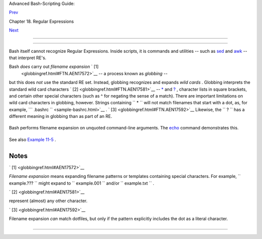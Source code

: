 .. raw:: html

   <div class="NAVHEADER">

.. raw:: html

   <table border="0" cellpadding="0" cellspacing="0" summary="Header navigation table" width="100%">

.. raw:: html

   <tr>

.. raw:: html

   <th align="center" colspan="3">

Advanced Bash-Scripting Guide:

.. raw:: html

   </th>

.. raw:: html

   </tr>

.. raw:: html

   <tr>

.. raw:: html

   <td align="left" valign="bottom" width="10%">

`Prev <x17129.html>`__

.. raw:: html

   </td>

.. raw:: html

   <td align="center" valign="bottom" width="80%">

Chapter 18. Regular Expressions

.. raw:: html

   </td>

.. raw:: html

   <td align="right" valign="bottom" width="10%">

`Next <here-docs.html>`__

.. raw:: html

   </td>

.. raw:: html

   </tr>

.. raw:: html

   </table>

--------------

.. raw:: html

   </div>

.. raw:: html

   <div class="SECT1">

  18.2. Globbing
===============

Bash itself cannot recognize Regular Expressions. Inside scripts, it is
commands and utilities -- such as `sed <sedawk.html#SEDREF>`__ and
`awk <awk.html#AWKREF>`__ -- that interpret RE's.

Bash *does* carry out *filename expansion* ` [1]
 <globbingref.html#FTN.AEN17572>`__ -- a process known as *globbing* --
but this does *not* use the standard RE set. Instead, globbing
recognizes and expands *wild cards* . Globbing interprets the standard
wild card characters ` [2]  <globbingref.html#FTN.AEN17581>`__ --
`\* <special-chars.html#ASTERISKREF>`__ and
`? <special-chars.html#WILDCARDQU>`__ , character lists in square
brackets, and certain other special characters (such as ^ for negating
the sense of a match). There are important limitations on wild card
characters in globbing, however. Strings containing
``             *           `` will not match filenames that start with a
dot, as, for example, ```       .bashrc      `` <sample-bashrc.html>`__
. ` [3]  <globbingref.html#FTN.AEN17592>`__ Likewise, the
``             ?           `` has a different meaning in globbing than
as part of an RE.

+--------------------------+--------------------------+--------------------------+
| .. code:: SCREEN         |
|                          |
|     bash$ ls -l          |
|     total 2              |
|      -rw-rw-r--    1 boz |
| o  bozo         0 Aug  6 |
|  18:42 a.1               |
|      -rw-rw-r--    1 boz |
| o  bozo         0 Aug  6 |
|  18:42 b.1               |
|      -rw-rw-r--    1 boz |
| o  bozo         0 Aug  6 |
|  18:42 c.1               |
|      -rw-rw-r--    1 boz |
| o  bozo       466 Aug  6 |
|  17:48 t2.sh             |
|      -rw-rw-r--    1 boz |
| o  bozo       758 Jul 30 |
|  09:02 test1.txt         |
|                          |
|     bash$ ls -l t?.sh    |
|     -rw-rw-r--    1 bozo |
|   bozo       466 Aug  6  |
| 17:48 t2.sh              |
|                          |
|     bash$ ls -l [ab]*    |
|     -rw-rw-r--    1 bozo |
|   bozo         0 Aug  6  |
| 18:42 a.1                |
|      -rw-rw-r--    1 boz |
| o  bozo         0 Aug  6 |
|  18:42 b.1               |
|                          |
|     bash$ ls -l [a-c]*   |
|     -rw-rw-r--    1 bozo |
|   bozo         0 Aug  6  |
| 18:42 a.1                |
|      -rw-rw-r--    1 boz |
| o  bozo         0 Aug  6 |
|  18:42 b.1               |
|      -rw-rw-r--    1 boz |
| o  bozo         0 Aug  6 |
|  18:42 c.1               |
|                          |
|     bash$ ls -l [^ab]*   |
|     -rw-rw-r--    1 bozo |
|   bozo         0 Aug  6  |
| 18:42 c.1                |
|      -rw-rw-r--    1 boz |
| o  bozo       466 Aug  6 |
|  17:48 t2.sh             |
|      -rw-rw-r--    1 boz |
| o  bozo       758 Jul 30 |
|  09:02 test1.txt         |
|                          |
|     bash$ ls -l {b*,c*,* |
| est*}                    |
|     -rw-rw-r--    1 bozo |
|   bozo         0 Aug  6  |
| 18:42 b.1                |
|      -rw-rw-r--    1 boz |
| o  bozo         0 Aug  6 |
|  18:42 c.1               |
|      -rw-rw-r--    1 boz |
| o  bozo       758 Jul 30 |
|  09:02 test1.txt         |
|                          |
                          
+--------------------------+--------------------------+--------------------------+

Bash performs filename expansion on unquoted command-line arguments. The
`echo <internal.html#ECHOREF>`__ command demonstrates this.

+--------------------------+--------------------------+--------------------------+
| .. code:: SCREEN         |
|                          |
|     bash$ echo *         |
|     a.1 b.1 c.1 t2.sh te |
| st1.txt                  |
|                          |
|     bash$ echo t*        |
|     t2.sh test1.txt      |
|                          |
|     bash$ echo t?.sh     |
|     t2.sh                |
|                          |
                          
+--------------------------+--------------------------+--------------------------+

.. raw:: html

   <div class="NOTE">

+--------------------------------------+--------------------------------------+
| |Note|                               |
| It is possible to modify the way     |
| Bash interprets special characters   |
| in globbing. A **set -f** command    |
| disables globbing, and the           |
| ``          nocaseglob         ``    |
| and ``          nullglob         ``  |
| options to                           |
| `shopt <internal.html#SHOPTREF>`__   |
| change globbing behavior.            |
+--------------------------------------+--------------------------------------+

.. raw:: html

   </div>

See also `Example 11-5 <loops1.html#LISTGLOB>`__ .

.. raw:: html

   <div class="CAUTION">

+--------------------+--------------------+--------------------+--------------------+
| |Caution|          |
|  Filenames with    |
| embedded           |
| `whitespace <speci |
| al-chars.html#WHIT |
| ESPACEREF>`__      |
| can cause          |
| *globbing* to      |
| choke. `David      |
| Wheeler <http://ww |
| w.dwheeler.com/ess |
| ays/filenames-in-s |
| hell.html>`__      |
| shows how to avoid |
| many such          |
| pitfalls.          |
|                    |
| +----------------- |
| ---------+-------- |
| ------------------ |
| +----------------- |
| ---------+         |
| | .. code:: PROGRA |
| MLISTING |         |
| |                  |
|          |         |
| |     IFS="$(print |
| f '\n\t' |         |
| | )"   # Remove sp |
| ace.     |         |
| |                  |
|          |         |
| |     #  Correct g |
| lob use: |         |
| |     #  Always us |
| e for-lo |         |
| | op, prefix glob, |
|  check i |         |
| | f exists file.   |
|          |         |
| |     for file in  |
| ./* ; do |         |
| |          # Use . |
| /* ... N |         |
| | EVER bare *      |
|          |         |
| |       if [ -e "$ |
| file" ]  |         |
| | ; then   # Check |
|  whether |         |
| |  file exists.    |
|          |         |
| |          COMMAND |
|  ... "$f |         |
| | ile" ...         |
|          |         |
| |       fi         |
|          |         |
| |     done         |
|          |         |
| |                  |
|          |         |
| |     # This examp |
| le taken |         |
| |  from David Whee |
| ler's si |         |
| | te, with permiss |
| ion.     |         |
|                    |
|                    |
| +----------------- |
| ---------+-------- |
| ------------------ |
| +----------------- |
| ---------+         |
                    
+--------------------+--------------------+--------------------+--------------------+

.. raw:: html

   </div>

.. raw:: html

   </div>

Notes
~~~~~

.. raw:: html

   <table border="0" class="FOOTNOTES" width="100%">

.. raw:: html

   <tr>

.. raw:: html

   <td align="LEFT" valign="TOP" width="5%">

` [1]  <globbingref.html#AEN17572>`__

.. raw:: html

   </td>

.. raw:: html

   <td align="LEFT" valign="TOP" width="95%">

*Filename expansion* means expanding filename patterns or templates
containing special characters. For example,
``        example.???       `` might expand to
``        example.001       `` and/or ``        example.txt       `` .

.. raw:: html

   </td>

.. raw:: html

   </tr>

.. raw:: html

   <tr>

.. raw:: html

   <td align="LEFT" valign="TOP" width="5%">

` [2]  <globbingref.html#AEN17581>`__

.. raw:: html

   </td>

.. raw:: html

   <td align="LEFT" valign="TOP" width="95%">

 A *wild card* character, analogous to a wild card in poker, can
represent (almost) any other character.

.. raw:: html

   </td>

.. raw:: html

   </tr>

.. raw:: html

   <tr>

.. raw:: html

   <td align="LEFT" valign="TOP" width="5%">

` [3]  <globbingref.html#AEN17592>`__

.. raw:: html

   </td>

.. raw:: html

   <td align="LEFT" valign="TOP" width="95%">

Filename expansion *can* match dotfiles, but only if the pattern
explicitly includes the dot as a literal character.

+--------------------------+--------------------------+--------------------------+
| .. code:: PROGRAMLISTING |
|                          |
|     ~/[.]bashrc    #  Wi |
| ll not expand to ~/.bash |
| rc                       |
|     ~/?bashrc      #  Ne |
| ither will this.         |
|                    #  Wi |
| ld cards and metacharact |
| ers will NOT             |
|                    #+ ex |
| pand to a dot in globbin |
| g.                       |
|                          |
|     ~/.[b]ashrc    #  Wi |
| ll expand to ~/.bashrc   |
|     ~/.ba?hrc      #  Li |
| kewise.                  |
|     ~/.bashr*      #  Li |
| kewise.                  |
|                          |
|     # Setting the "dotgl |
| ob" option turns this of |
| f.                       |
|                          |
|     # Thanks, S.C.       |
                          
+--------------------------+--------------------------+--------------------------+

.. raw:: html

   </td>

.. raw:: html

   </tr>

.. raw:: html

   </table>

.. raw:: html

   <div class="NAVFOOTER">

--------------

+--------------------------+--------------------------+--------------------------+
| `Prev <x17129.html>`__   | A Brief Introduction to  |
| `Home <index.html>`__    | Regular Expressions      |
| `Next <here-docs.html>`_ | `Up <regexp.html>`__     |
| _                        | Here Documents           |
+--------------------------+--------------------------+--------------------------+

.. raw:: html

   </div>

.. |Note| image:: ../images/note.gif
.. |Caution| image:: ../images/caution.gif
